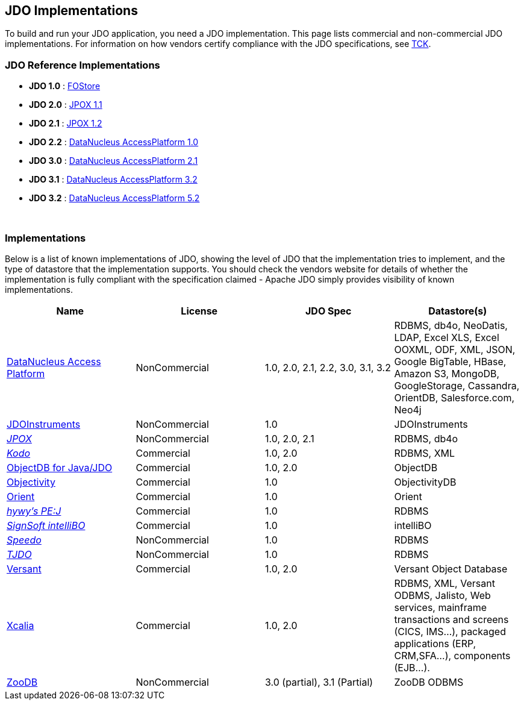 :_basedir: 
:_imagesdir: images/
:grid: cols
:general:

[[index]]

== JDO Implementationsanchor:JDO_Implementations[]

To build and run your JDO application, you need a JDO implementation.
This page lists commercial and non-commercial JDO implementations. For
information on how vendors certify compliance with the JDO
specifications, see xref:tck.adoc[TCK].

=== JDO Reference Implementationsanchor:JDO_Reference_Implementations[]

* *JDO 1.0* :
http://jcp.org/aboutJava/communityprocess/final/jsr012/index2.html[FOStore]
* *JDO 2.0* : https://sourceforge.net/projects/jpox/[JPOX 1.1]
* *JDO 2.1* : https://sourceforge.net/projects/jpox/[JPOX 1.2]
* *JDO 2.2* :
https://www.datanucleus.org/documentation/products.html[DataNucleus AccessPlatform 1.0]
* *JDO 3.0* :
https://www.datanucleus.org/documentation/products.html[DataNucleus AccessPlatform 2.1]
* *JDO 3.1* :
https://www.datanucleus.org/documentation/products.html[DataNucleus AccessPlatform 3.2]
* *JDO 3.2* :
https://www.datanucleus.org/products/accessplatform_5_2/index.html[DataNucleus AccessPlatform 5.2]

{empty} +


=== Implementationsanchor:Implementations[]

Below is a list of known implementations of JDO, showing the level of
JDO that the implementation tries to implement, and the type of
datastore that the implementation supports. You should check the vendors
website for details of whether the implementation is fully compliant
with the specification claimed - Apache JDO simply provides visibility
of known implementations.

[cols=",,,",options="header",]
|===
|Name |License |JDO Spec |Datastore(s)
|http://www.datanucleus.org[DataNucleus Access Platform] |NonCommercial
|1.0, 2.0, 2.1, 2.2, 3.0, 3.1, 3.2 |RDBMS, db4o, NeoDatis, LDAP, Excel XLS,
Excel OOXML, ODF, XML, JSON, Google BigTable, HBase, Amazon S3, MongoDB,
GoogleStorage, Cassandra, OrientDB, Salesforce.com, Neo4j

|http://www.jdoinstruments.org/[JDOInstruments] |NonCommercial |1.0
|JDOInstruments

|http://www.jpox.org[_JPOX_] |NonCommercial |1.0, 2.0, 2.1 |RDBMS, db4o

|http://www.bea.com/kodo[_Kodo_] |Commercial |1.0, 2.0 |RDBMS, XML

|http://www.objectdb.com/[ObjectDB for Java/JDO] |Commercial |1.0, 2.0
|ObjectDB

|http://www.objectivity.com/pages/object-database-solutions/java-data-objects.asp[Objectivity]
|Commercial |1.0 |ObjectivityDB

|http://www.orientechnologies.com/cms/[Orient] |Commercial |1.0 |Orient

|http://pejava.tripod.com/index.html[_hywy's PE:J_] |Commercial |1.0
|RDBMS

|http://www.signsoft.de/signsoft/en/intelliBO/[_SignSoft intelliBO_]
|Commercial |1.0 |intelliBO

|http://speedo.objectweb.org/[_Speedo_] |NonCommercial |1.0 |RDBMS

|http://tjdo.sourceforge.net/[_TJDO_] |NonCommercial |1.0 |RDBMS

|http://www.versant.com/en_US/products/objectdatabase/[Versant]
|Commercial |1.0, 2.0 |Versant Object Database

|http://www.xcalia.com/xdn/specs/jdo[Xcalia] |Commercial |1.0, 2.0
|RDBMS, XML, Versant ODBMS, Jalisto, Web services, mainframe
transactions and screens (CICS, IMS...), packaged applications (ERP,
CRM,SFA...), components (EJB...).


|http://www.zoodb.org[ZooDB] |NonCommercial |3.0 (partial), 3.1 (Partial)
|ZooDB ODBMS
|===

